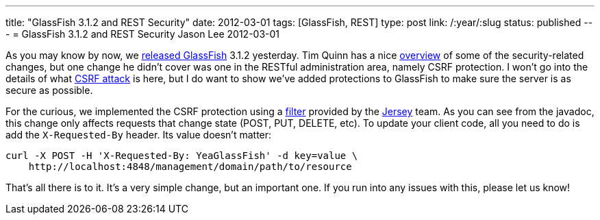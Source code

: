 ---
title: "GlassFish 3.1.2 and REST Security"
date: 2012-03-01
tags: [GlassFish, REST]
type: post
link: /:year/:slug
status: published
---
= GlassFish 3.1.2 and REST Security
Jason Lee
2012-03-01

As you may know by now, we https://blogs.oracle.com/theaquarium/entry/glassfish_3_1_2_final[released GlassFish] 3.1.2 yesterday.  Tim Quinn has a nice https://blogs.oracle.com/quinn/entry/a_few_changes_to_secure[overview] of some of the security-related changes, but one change he didn't cover was one in the RESTful administration area, namely CSRF protection. I won't go into the details of what https://www.owasp.org/index.php/CSRF[CSRF attack] is here, but I do want to show we've added protections to GlassFish to make sure the server is as secure as possible.

For the curious, we implemented the CSRF protection using a http://jersey.java.net/nonav/apidocs/latest/jersey/com/sun/jersey/api/container/filter/CsrfProtectionFilter.html[filter] provided by the http://jersey.java.net[Jersey] team.  As you can see from the javadoc, this change only affects requests that change state (POST, PUT, DELETE, etc).
To update your client code, all you need to do is add the `X-Requested-By` header.  Its value doesn't matter:

[source,bash,linenums]
----
curl -X POST -H 'X-Requested-By: YeaGlassFish' -d key=value \
    http://localhost:4848/management/domain/path/to/resource
----

That's all there is to it.  It's a very simple change, but an important one.  If you run into any issues with this, please let us know!
